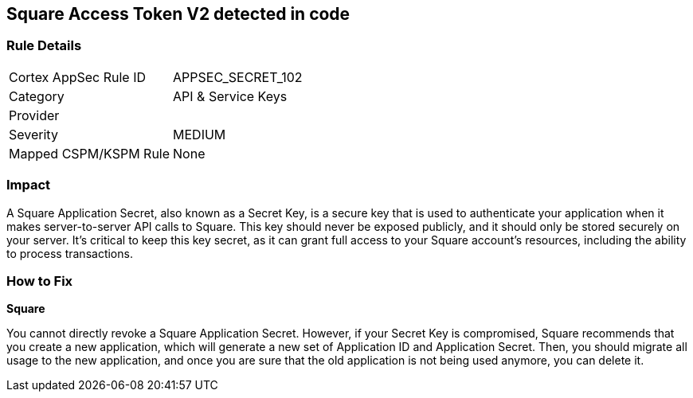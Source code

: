 == Square Access Token V2 detected in code


=== Rule Details

[cols="1,2"]
|===
|Cortex AppSec Rule ID |APPSEC_SECRET_102
|Category |API & Service Keys
|Provider |
|Severity |MEDIUM
|Mapped CSPM/KSPM Rule |None
|===


=== Impact
A Square Application Secret, also known as a Secret Key, is a secure key that is used to authenticate your application when it makes server-to-server API calls to Square. This key should never be exposed publicly, and it should only be stored securely on your server. It's critical to keep this key secret, as it can grant full access to your Square account's resources, including the ability to process transactions.


=== How to Fix


*Square*

You cannot directly revoke a Square Application Secret. However, if your Secret Key is compromised, Square recommends that you create a new application, which will generate a new set of Application ID and Application Secret. Then, you should migrate all usage to the new application, and once you are sure that the old application is not being used anymore, you can delete it.
